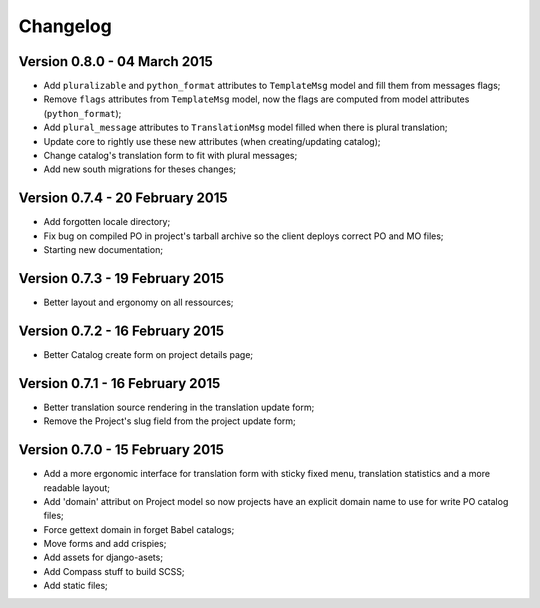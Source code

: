 Changelog
=========

Version 0.8.0 - 04 March 2015
-----------------------------

* Add ``pluralizable`` and ``python_format`` attributes to ``TemplateMsg`` model and fill them from messages flags;
* Remove ``flags`` attributes from ``TemplateMsg`` model, now the flags are computed from model attributes (``python_format``);
* Add ``plural_message`` attributes to ``TranslationMsg`` model filled when there is plural translation;
* Update core to rightly use these new attributes (when creating/updating catalog);
* Change catalog's translation form to fit with plural messages;
* Add new south migrations for theses changes;

Version 0.7.4 - 20 February 2015
--------------------------------

* Add forgotten locale directory;
* Fix bug on compiled PO in project's tarball archive so the client deploys correct PO and MO files;
* Starting new documentation;

Version 0.7.3 - 19 February 2015
--------------------------------

* Better layout and ergonomy on all ressources;

Version 0.7.2 - 16 February 2015
--------------------------------

* Better Catalog create form on project details page;

Version 0.7.1 - 16 February 2015
--------------------------------

* Better translation source rendering in the translation update form;
* Remove the Project's slug field from the project update form;

Version 0.7.0 - 15 February 2015
--------------------------------

* Add a more ergonomic interface for translation form with sticky fixed menu, translation statistics and a more readable layout;
* Add 'domain' attribut on Project model so now projects have an explicit domain name to use for write PO catalog files;
* Force gettext domain in forget Babel catalogs;
* Move forms and add crispies;
* Add assets for django-asets;
* Add Compass stuff to build SCSS;
* Add static files;
